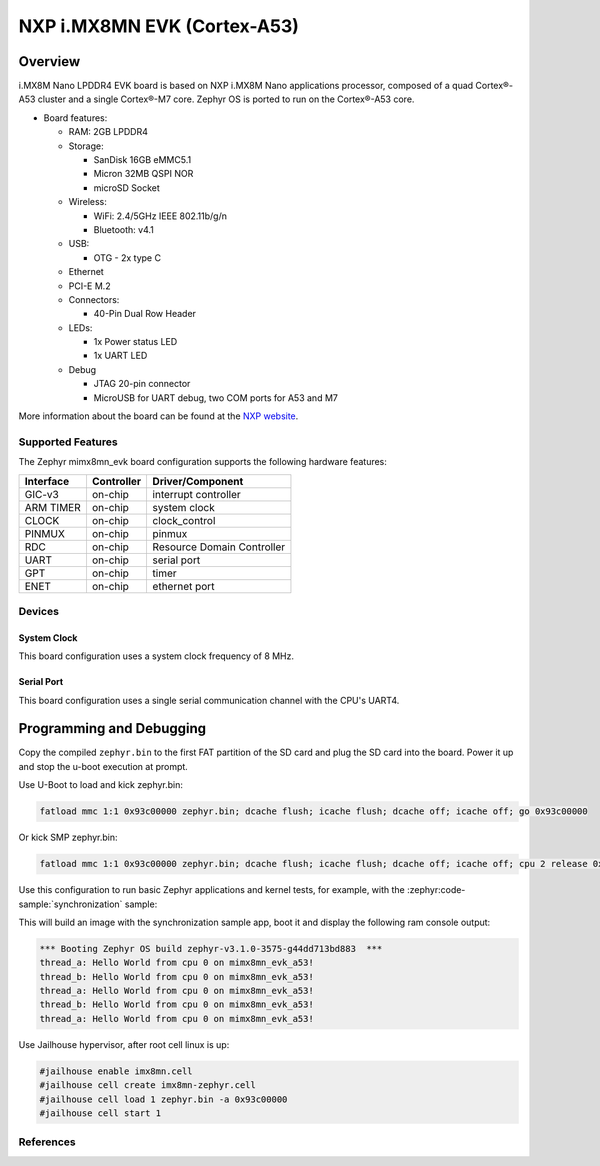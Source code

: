 .. _imx8mn_evk:

NXP i.MX8MN EVK (Cortex-A53)
############################

Overview
********

i.MX8M Nano LPDDR4 EVK board is based on NXP i.MX8M Nano applications
processor, composed of a quad Cortex®-A53 cluster and a single Cortex®-M7 core.
Zephyr OS is ported to run on the Cortex®-A53 core.

- Board features:

  - RAM: 2GB LPDDR4
  - Storage:

    - SanDisk 16GB eMMC5.1
    - Micron 32MB QSPI NOR
    - microSD Socket
  - Wireless:

    - WiFi: 2.4/5GHz IEEE 802.11b/g/n
    - Bluetooth: v4.1
  - USB:

    - OTG - 2x type C
  - Ethernet
  - PCI-E M.2
  - Connectors:

    - 40-Pin Dual Row Header
  - LEDs:

    - 1x Power status LED
    - 1x UART LED
  - Debug

    - JTAG 20-pin connector
    - MicroUSB for UART debug, two COM ports for A53 and M7

More information about the board can be found at the
`NXP website`_.

Supported Features
==================

The Zephyr mimx8mn_evk board configuration supports the following hardware
features:

+-----------+------------+-------------------------------------+
| Interface | Controller | Driver/Component                    |
+===========+============+=====================================+
| GIC-v3    | on-chip    | interrupt controller                |
+-----------+------------+-------------------------------------+
| ARM TIMER | on-chip    | system clock                        |
+-----------+------------+-------------------------------------+
| CLOCK     | on-chip    | clock_control                       |
+-----------+------------+-------------------------------------+
| PINMUX    | on-chip    | pinmux                              |
+-----------+------------+-------------------------------------+
| RDC       | on-chip    | Resource Domain Controller          |
+-----------+------------+-------------------------------------+
| UART      | on-chip    | serial port                         |
+-----------+------------+-------------------------------------+
| GPT       | on-chip    | timer                               |
+-----------+------------+-------------------------------------+
| ENET      | on-chip    | ethernet port                       |
+-----------+------------+-------------------------------------+

Devices
========
System Clock
------------

This board configuration uses a system clock frequency of 8 MHz.

Serial Port
-----------

This board configuration uses a single serial communication channel with the
CPU's UART4.

Programming and Debugging
*************************

Copy the compiled ``zephyr.bin`` to the first FAT partition of the SD card and
plug the SD card into the board. Power it up and stop the u-boot execution at
prompt.

Use U-Boot to load and kick zephyr.bin:

.. code-block:: console

    fatload mmc 1:1 0x93c00000 zephyr.bin; dcache flush; icache flush; dcache off; icache off; go 0x93c00000

Or kick SMP zephyr.bin:

.. code-block:: console

    fatload mmc 1:1 0x93c00000 zephyr.bin; dcache flush; icache flush; dcache off; icache off; cpu 2 release 0x93c00000


Use this configuration to run basic Zephyr applications and kernel tests,
for example, with the :zephyr:code-sample:`synchronization` sample:

.. zephyr-app-commands::
   :zephyr-app: samples/synchronization
   :host-os: unix
   :board: imx8mn_evk/mimx8mn6/a53
   :goals: run

This will build an image with the synchronization sample app, boot it and
display the following ram console output:

.. code-block:: console

    *** Booting Zephyr OS build zephyr-v3.1.0-3575-g44dd713bd883  ***
    thread_a: Hello World from cpu 0 on mimx8mn_evk_a53!
    thread_b: Hello World from cpu 0 on mimx8mn_evk_a53!
    thread_a: Hello World from cpu 0 on mimx8mn_evk_a53!
    thread_b: Hello World from cpu 0 on mimx8mn_evk_a53!
    thread_a: Hello World from cpu 0 on mimx8mn_evk_a53!

Use Jailhouse hypervisor, after root cell linux is up:

.. code-block:: console

    #jailhouse enable imx8mn.cell
    #jailhouse cell create imx8mn-zephyr.cell
    #jailhouse cell load 1 zephyr.bin -a 0x93c00000
    #jailhouse cell start 1

References
==========

.. _NXP website:
   https://www.nxp.com/design/development-boards/i-mx-evaluation-and-development-boards/evaluation-kit-for-the-i-mx-8m-nano-applications-processor:8MNANOD4-EVK

.. _i.MX 8M Applications Processor Reference Manual:
   https://www.nxp.com/webapp/Download?colCode=IMX8MNRM
